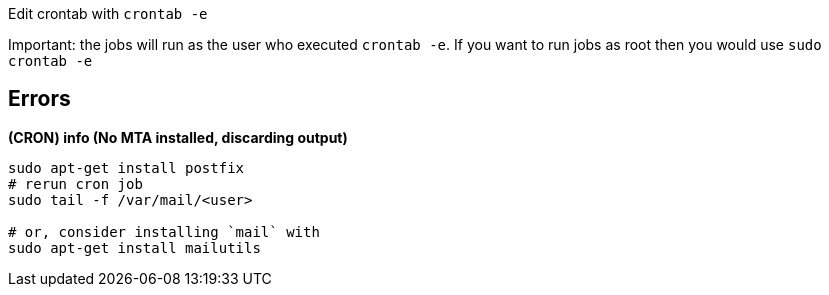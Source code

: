 Edit crontab with `crontab -e`

Important: the jobs will run as the user who executed `crontab -e`. If you want to run jobs as root then you would use `sudo crontab -e`

== Errors

*(CRON) info (No MTA installed, discarding output)*

```
sudo apt-get install postfix
# rerun cron job
sudo tail -f /var/mail/<user>

# or, consider installing `mail` with
sudo apt-get install mailutils

```
